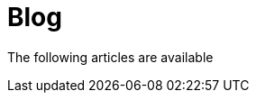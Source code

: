 = Blog
:jbake-type: blog
:jbake-status: published
:icons: font
:jbake-date: 2023-04-30
:jbake-heading: markets can remain irrational longer than you can remain solvent

The following articles are available






